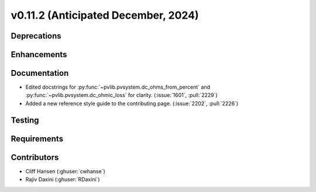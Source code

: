 .. _whatsnew_01120:


v0.11.2 (Anticipated December, 2024)
------------------------------------

Deprecations
~~~~~~~~~~~~


Enhancements
~~~~~~~~~~~~


Documentation
~~~~~~~~~~~~~
* Edited docstrings for :py:func:`~pvlib.pvsystem.dc_ohms_from_percent` and
  :py:func:`~pvlib.pvsystem.dc_ohmic_loss` for clarity. (:issue:`1601`, :pull:`2229`)
* Added a new reference style guide to the contributing page.
  (:issue:`2202`, :pull:`2226`)


Testing
~~~~~~~


Requirements
~~~~~~~~~~~~


Contributors
~~~~~~~~~~~~
* Cliff Hansen (:ghuser:`cwhanse`)
* Rajiv Daxini (:ghuser:`RDaxini`)

